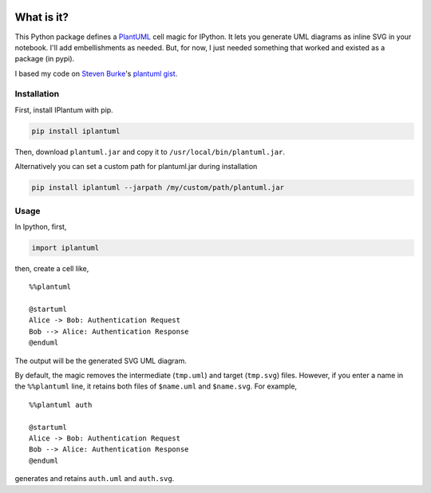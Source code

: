 .. image:: https://travis-ci.org/jbn/IPlantUML.svg?branch=master
    :target: https://travis-ci.org/jbn/IPlantUML

What is it?
===========

This Python package defines a `PlantUML <http://plantuml.com/>`__ cell
magic for IPython. It lets you generate UML diagrams as inline SVG in
your notebook. I'll add embellishments as needed. But, for now, I just
needed something that worked and existed as a package (in pypi).

I based my code on `Steven Burke <https://github.com/sberke>`__'s
`plantuml
gist <http://chickenbit.com/blog/2014/10/inline-plantuml-diagrams-in-ipython-notebook/>`__.

Installation
------------

First, install IPlantum with pip.

.. code:: sh

    pip install iplantuml

Then, download ``plantuml.jar`` and copy it to
``/usr/local/bin/plantuml.jar``.

Alternatively you can set a custom path for plantuml.jar during
installation

.. code:: sh

    pip install iplantuml --jarpath /my/custom/path/plantuml.jar

Usage
-----

In Ipython, first,

.. code:: python

    import iplantuml

then, create a cell like,

::

    %%plantuml

    @startuml
    Alice -> Bob: Authentication Request
    Bob --> Alice: Authentication Response
    @enduml

The output will be the generated SVG UML diagram.

By default, the magic removes the intermediate (``tmp.uml``) and target
(``tmp.svg``) files. However, if you enter a name in the ``%%plantuml``
line, it retains both files of ``$name.uml`` and ``$name.svg``. For
example,

::

    %%plantuml auth

    @startuml
    Alice -> Bob: Authentication Request
    Bob --> Alice: Authentication Response
    @enduml

generates and retains ``auth.uml`` and ``auth.svg``.

.. |Build Status| image:: https://travis-ci.org/jbn/IPlantUML.svg?branch=master
   :target: https://travis-ci.org/jbn/IPlantUML
